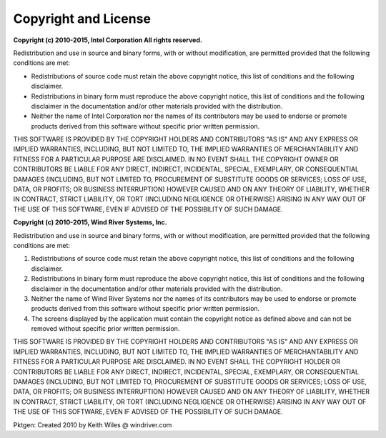 .. _copyright:

Copyright and License
=====================

**Copyright (c) 2010-2015, Intel Corporation All rights reserved.**

Redistribution and use in source and binary forms, with or without
modification, are permitted provided that the following conditions
are met:

- Redistributions of source code must retain the above copyright
  notice, this list of conditions and the following disclaimer.

- Redistributions in binary form must reproduce the above copyright
  notice, this list of conditions and the following disclaimer in
  the documentation and/or other materials provided with the
  distribution.

- Neither the name of Intel Corporation nor the names of its
  contributors may be used to endorse or promote products derived
  from this software without specific prior written permission.

THIS SOFTWARE IS PROVIDED BY THE COPYRIGHT HOLDERS AND CONTRIBUTORS
"AS IS" AND ANY EXPRESS OR IMPLIED WARRANTIES, INCLUDING, BUT NOT
LIMITED TO, THE IMPLIED WARRANTIES OF MERCHANTABILITY AND FITNESS
FOR A PARTICULAR PURPOSE ARE DISCLAIMED. IN NO EVENT SHALL THE
COPYRIGHT OWNER OR CONTRIBUTORS BE LIABLE FOR ANY DIRECT, INDIRECT,
INCIDENTAL, SPECIAL, EXEMPLARY, OR CONSEQUENTIAL DAMAGES
(INCLUDING, BUT NOT LIMITED TO, PROCUREMENT OF SUBSTITUTE GOODS OR
SERVICES; LOSS OF USE, DATA, OR PROFITS; OR BUSINESS INTERRUPTION)
HOWEVER CAUSED AND ON ANY THEORY OF LIABILITY, WHETHER IN CONTRACT,
STRICT LIABILITY, OR TORT (INCLUDING NEGLIGENCE OR OTHERWISE)
ARISING IN ANY WAY OUT OF THE USE OF THIS SOFTWARE, EVEN IF ADVISED
OF THE POSSIBILITY OF SUCH DAMAGE.


**Copyright  (c) 2010-2015, Wind River Systems, Inc.**

Redistribution and use in source and binary forms, with or without
modification, are permitted provided that the following conditions are met:

1. Redistributions of source code must retain the above copyright notice,
   this list of conditions and the following disclaimer.

2. Redistributions in binary form must reproduce the above copyright notice,
   this list of conditions and the following disclaimer in the documentation and/or
   other materials provided with the distribution.

3. Neither the name of Wind River Systems nor the names of its contributors may be
   used to endorse or promote products derived from this software without specific
   prior written permission.

4. The screens displayed by the application must contain the copyright notice as defined
   above and can not be removed without specific prior written permission.

THIS SOFTWARE IS PROVIDED BY THE COPYRIGHT HOLDERS AND CONTRIBUTORS "AS IS"
AND ANY EXPRESS OR IMPLIED WARRANTIES, INCLUDING, BUT NOT LIMITED TO, THE
IMPLIED WARRANTIES OF MERCHANTABILITY AND FITNESS FOR A PARTICULAR PURPOSE
ARE DISCLAIMED. IN NO EVENT SHALL THE COPYRIGHT HOLDER OR CONTRIBUTORS BE
LIABLE FOR ANY DIRECT, INDIRECT, INCIDENTAL, SPECIAL, EXEMPLARY, OR CONSEQUENTIAL
DAMAGES (INCLUDING, BUT NOT LIMITED TO, PROCUREMENT OF SUBSTITUTE GOODS OR
SERVICES; LOSS OF USE, DATA, OR PROFITS; OR BUSINESS INTERRUPTION) HOWEVER
CAUSED AND ON ANY THEORY OF LIABILITY, WHETHER IN CONTRACT, STRICT LIABILITY,
OR TORT (INCLUDING NEGLIGENCE OR OTHERWISE) ARISING IN ANY WAY OUT OF THE
USE OF THIS SOFTWARE, EVEN IF ADVISED OF THE POSSIBILITY OF SUCH DAMAGE.

Pktgen: Created 2010 by Keith Wiles @ windriver.com
